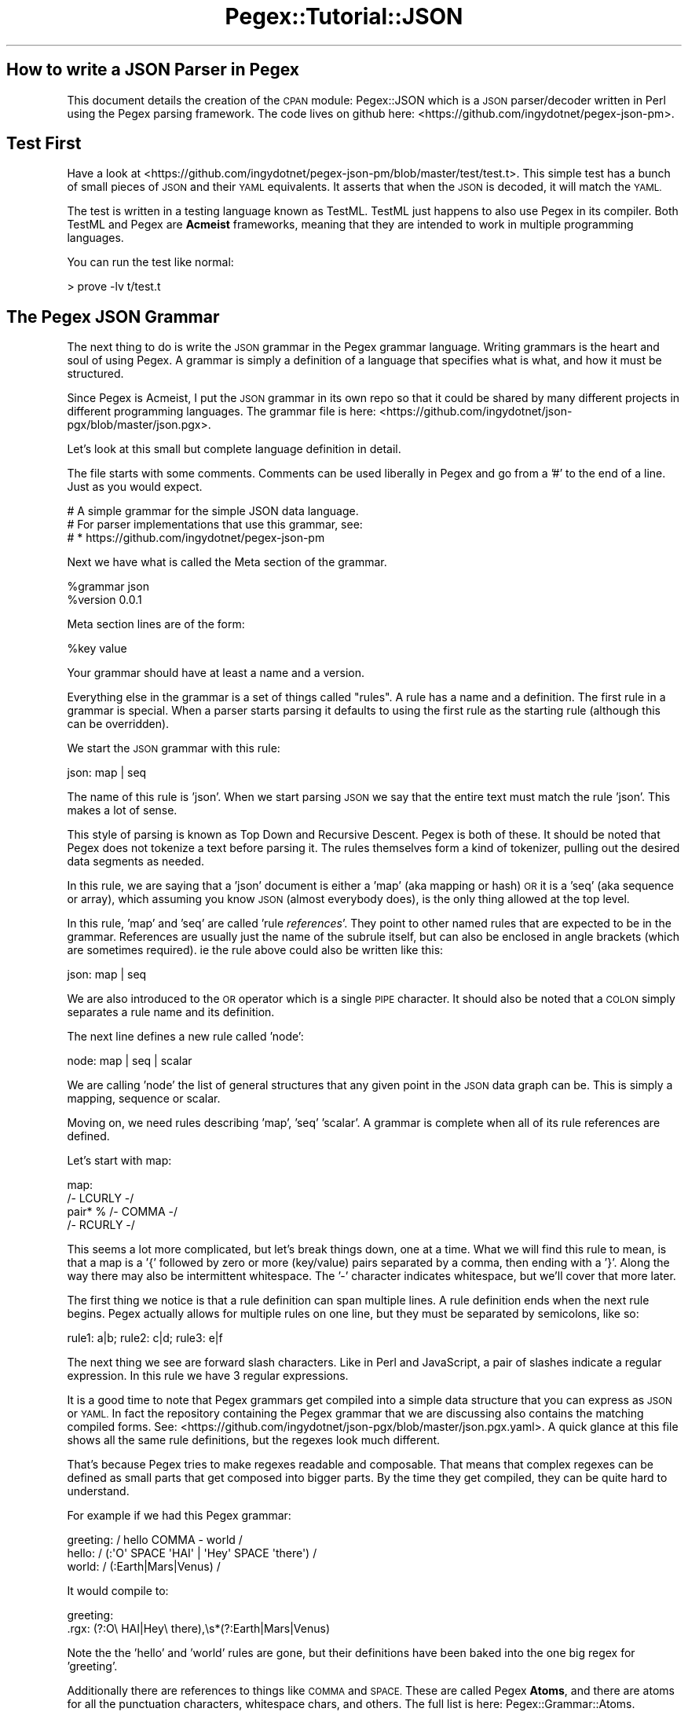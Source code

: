 .\" Automatically generated by Pod::Man 4.11 (Pod::Simple 3.35)
.\"
.\" Standard preamble:
.\" ========================================================================
.de Sp \" Vertical space (when we can't use .PP)
.if t .sp .5v
.if n .sp
..
.de Vb \" Begin verbatim text
.ft CW
.nf
.ne \\$1
..
.de Ve \" End verbatim text
.ft R
.fi
..
.\" Set up some character translations and predefined strings.  \*(-- will
.\" give an unbreakable dash, \*(PI will give pi, \*(L" will give a left
.\" double quote, and \*(R" will give a right double quote.  \*(C+ will
.\" give a nicer C++.  Capital omega is used to do unbreakable dashes and
.\" therefore won't be available.  \*(C` and \*(C' expand to `' in nroff,
.\" nothing in troff, for use with C<>.
.tr \(*W-
.ds C+ C\v'-.1v'\h'-1p'\s-2+\h'-1p'+\s0\v'.1v'\h'-1p'
.ie n \{\
.    ds -- \(*W-
.    ds PI pi
.    if (\n(.H=4u)&(1m=24u) .ds -- \(*W\h'-12u'\(*W\h'-12u'-\" diablo 10 pitch
.    if (\n(.H=4u)&(1m=20u) .ds -- \(*W\h'-12u'\(*W\h'-8u'-\"  diablo 12 pitch
.    ds L" ""
.    ds R" ""
.    ds C` ""
.    ds C' ""
'br\}
.el\{\
.    ds -- \|\(em\|
.    ds PI \(*p
.    ds L" ``
.    ds R" ''
.    ds C`
.    ds C'
'br\}
.\"
.\" Escape single quotes in literal strings from groff's Unicode transform.
.ie \n(.g .ds Aq \(aq
.el       .ds Aq '
.\"
.\" If the F register is >0, we'll generate index entries on stderr for
.\" titles (.TH), headers (.SH), subsections (.SS), items (.Ip), and index
.\" entries marked with X<> in POD.  Of course, you'll have to process the
.\" output yourself in some meaningful fashion.
.\"
.\" Avoid warning from groff about undefined register 'F'.
.de IX
..
.nr rF 0
.if \n(.g .if rF .nr rF 1
.if (\n(rF:(\n(.g==0)) \{\
.    if \nF \{\
.        de IX
.        tm Index:\\$1\t\\n%\t"\\$2"
..
.        if !\nF==2 \{\
.            nr % 0
.            nr F 2
.        \}
.    \}
.\}
.rr rF
.\" ========================================================================
.\"
.IX Title "Pegex::Tutorial::JSON 3"
.TH Pegex::Tutorial::JSON 3 "2020-02-13" "perl v5.30.3" "User Contributed Perl Documentation"
.\" For nroff, turn off justification.  Always turn off hyphenation; it makes
.\" way too many mistakes in technical documents.
.if n .ad l
.nh
.SH "How to write a JSON Parser in Pegex"
.IX Header "How to write a JSON Parser in Pegex"
This document details the creation of the \s-1CPAN\s0 module: Pegex::JSON which is
a \s-1JSON\s0 parser/decoder written in Perl using the Pegex parsing framework. The
code lives on github here: <https://github.com/ingydotnet/pegex\-json\-pm>.
.SH "Test First"
.IX Header "Test First"
Have a look at
<https://github.com/ingydotnet/pegex\-json\-pm/blob/master/test/test.t>.
This simple test has a bunch of small pieces of
\&\s-1JSON\s0 and their \s-1YAML\s0 equivalents. It asserts that when the \s-1JSON\s0 is decoded, it
will match the \s-1YAML.\s0
.PP
The test is written in a testing language known as TestML. TestML just happens
to also use Pegex in its compiler. Both TestML and Pegex are \fBAcmeist\fR
frameworks, meaning that they are intended to work in multiple programming
languages.
.PP
You can run the test like normal:
.PP
.Vb 1
\&    > prove \-lv t/test.t
.Ve
.SH "The Pegex JSON Grammar"
.IX Header "The Pegex JSON Grammar"
The next thing to do is write the \s-1JSON\s0 grammar in the Pegex grammar language.
Writing grammars is the heart and soul of using Pegex. A grammar is simply a
definition of a language that specifies what is what, and how it must be
structured.
.PP
Since Pegex is Acmeist, I put the \s-1JSON\s0 grammar in its own repo so that it
could be shared by many different projects in different programming languages.
The grammar file is here:
<https://github.com/ingydotnet/json\-pgx/blob/master/json.pgx>.
.PP
Let's look at this small but complete language definition in detail.
.PP
The file starts with some comments. Comments can be used liberally in Pegex
and go from a '#' to the end of a line. Just as you would expect.
.PP
.Vb 3
\&    # A simple grammar for the simple JSON data language.
\&    # For parser implementations that use this grammar, see:
\&    # * https://github.com/ingydotnet/pegex\-json\-pm
.Ve
.PP
Next we have what is called the Meta section of the grammar.
.PP
.Vb 2
\&    %grammar json
\&    %version 0.0.1
.Ve
.PP
Meta section lines are of the form:
.PP
.Vb 1
\&    %key value
.Ve
.PP
Your grammar should have at least a name and a version.
.PP
Everything else in the grammar is a set of things called \*(L"rules\*(R". A rule has a
name and a definition. The first rule in a grammar is special. When a parser
starts parsing it defaults to using the first rule as the starting rule
(although this can be overridden).
.PP
We start the \s-1JSON\s0 grammar with this rule:
.PP
.Vb 1
\&    json: map | seq
.Ve
.PP
The name of this rule is 'json'. When we start parsing \s-1JSON\s0 we say that the
entire text must match the rule 'json'. This makes a lot of sense.
.PP
This style of parsing is known as Top Down and Recursive Descent. Pegex is
both of these. It should be noted that Pegex does not tokenize a text before
parsing it. The rules themselves form a kind of tokenizer, pulling out the
desired data segments as needed.
.PP
In this rule, we are saying that a 'json' document is either a 'map' (aka
mapping or hash) \s-1OR\s0 it is a 'seq' (aka sequence or array), which assuming you
know \s-1JSON\s0 (almost everybody does), is the only thing allowed at the top level.
.PP
In this rule, 'map' and 'seq' are called 'rule \fIreferences\fR'. They point to
other named rules that are expected to be in the grammar. References are
usually just the name of the subrule itself, but can also be enclosed in angle
brackets (which are sometimes required). ie the rule above could also be
written like this:
.PP
.Vb 1
\&    json: map | seq
.Ve
.PP
We are also introduced to the \s-1OR\s0 operator which is a single \s-1PIPE\s0 character. It
should also be noted that a \s-1COLON\s0 simply separates a rule name and its
definition.
.PP
The next line defines a new rule called 'node':
.PP
.Vb 1
\&    node: map | seq | scalar
.Ve
.PP
We are calling 'node' the list of general structures that any given point in
the \s-1JSON\s0 data graph can be. This is simply a mapping, sequence or scalar.
.PP
Moving on, we need rules describing 'map', 'seq' 'scalar'. A grammar is
complete when all of its rule references are defined.
.PP
Let's start with map:
.PP
.Vb 4
\&    map:
\&        /\- LCURLY \-/
\&        pair* % /\- COMMA \-/
\&        /\- RCURLY \-/
.Ve
.PP
This seems a lot more complicated, but let's break things down, one at a time.
What we will find this rule to mean, is that a map is a '{' followed by zero
or more (key/value) pairs separated by a comma, then ending with a '}'. Along
the way there may also be intermittent whitespace. The '\-' character indicates
whitespace, but we'll cover that more later.
.PP
The first thing we notice is that a rule definition can span multiple lines. A
rule definition ends when the next rule begins. Pegex actually allows for
multiple rules on one line, but they must be separated by semicolons, like so:
.PP
.Vb 1
\&    rule1: a|b; rule2: c|d; rule3: e|f
.Ve
.PP
The next thing we see are forward slash characters. Like in Perl and
JavaScript, a pair of slashes indicate a regular expression. In this rule we
have 3 regular expressions.
.PP
It is a good time to note that Pegex grammars get compiled into a simple data
structure that you can express as \s-1JSON\s0 or \s-1YAML.\s0 In fact the repository
containing the Pegex grammar that we are discussing also contains the matching
compiled forms. See:
<https://github.com/ingydotnet/json\-pgx/blob/master/json.pgx.yaml>.
A quick glance at this file shows all the same
rule definitions, but the regexes look much different.
.PP
That's because Pegex tries to make regexes readable and composable. That means
that complex regexes can be defined as small parts that get composed into
bigger parts. By the time they get compiled, they can be quite hard to
understand.
.PP
For example if we had this Pegex grammar:
.PP
.Vb 3
\&    greeting: / hello COMMA \- world /
\&    hello: / (:\*(AqO\*(Aq SPACE \*(AqHAI\*(Aq | \*(AqHey\*(Aq SPACE \*(Aqthere\*(Aq) /
\&    world: / (:Earth|Mars|Venus) /
.Ve
.PP
It would compile to:
.PP
.Vb 2
\&    greeting:
\&      .rgx: (?:O\e HAI|Hey\e there),\es*(?:Earth|Mars|Venus)
.Ve
.PP
Note the the 'hello' and 'world' rules are gone, but their definitions have
been baked into the one big regex for 'greeting'.
.PP
Additionally there are references to things like \s-1COMMA\s0 and \s-1SPACE.\s0 These are
called Pegex \fBAtoms\fR, and there are atoms for all the punctuation characters,
whitespace chars, and others. The full list is here: Pegex::Grammar::Atoms.
.PP
Having to write out '\s-1SEMI\s0' instead of ';' seems strange at first, but it is
how Pegex easily separates metasyntax from text to be matched. Once you get
used to it, it is very readable.
.PP
The actual whitespace (and comments) inside a regex are completely ignored by
Pegex. This is the same as Perl's 'x' regex flag.
.PP
Finally the '\-' is Pegex's 'possible whitespace' indicator, and usually
expands to \f(CW\*(C`\es*\*(C'\fR. It actually expands to \f(CW\*(C`ws1\*(C'\fR, which expands to \f(CW\*(C`ws*\*(C'\fR,
which expands to \f(CW\*(C`WS*\*(C'\fR, which expands to \f(CW\*(C`\es*\*(C'\fR (unless you override any of
those rules).
.PP
Getting back to \s-1JSON...\s0
.PP
The rule we defined for 'map' should now be more readable. Let's look at it
again, but this time in a more compact form:
.PP
.Vb 1
\&    map: /\- LCURLY \-/   (pair* % /\- COMMA \-/)   /\- RCURLY \-/
.Ve
.PP
I've compacted the regexes (since they just mean curlies and commas with
possible whitespace), and I've added parentheses around the middle stuff to
indicate the the '%' operator has a tighter binding.
.PP
So what is the '%' operator? It was borrowed from Perl 6 Rules. Consider:
.PP
.Vb 1
\&    a+ % b
.Ve
.PP
This means one or more 'a', separated by 'b'. Simple. The %% operator means
the same thing, except it indicates that a trailing 'b' is \s-1OK.\s0
.PP
This notation is handy for things like comma separated lists. (Which is
exactly what we are using it for here.)
.PP
The rule above means zero or more 'pair's separated by commas. (trailing comma
not allowed, which is strictly correct for \s-1JSON\s0).
.PP
Now is a good time to bring up 'rule \fIquantifiers\fR'. A rule quantifier is a
suffix to a rule reference, and can be one of ? * or +. These suffixes mean
the same thing that they would in regexes.
.PP
There are two other quantifier suffixes. '2+' is equivalent to the regex
syntax {2,} and 2\-5 is the same as {2,5}. When you use one of these two forms,
you need to put the rule reference in angle brackets, or else the number looks
like part of the rule name. For example:
.PP
.Vb 1
\&    rule1: <rule2>5\-9 <rule3>29+
.Ve
.PP
not:
.PP
.Vb 1
\&    rule1: rule25\-9 rule329+
.Ve
.PP
Let's take a look at that rule after Pegex compilation:
.PP
.Vb 8
\&    map:
\&      .all:
\&      \- .rgx: \es*\e{\es*
\&      \- +min: 0
\&        .ref: pair
\&        .sep:
\&          .rgx: \es*,\es*
\&      \- .rgx: \es*\e}\es*
.Ve
.PP
The rule for 'map' says that the text must match 3 thing: a regex (opening
curly brace), zero or more occurrences of a rule called 'pair' separated by a
regex (comma), and finally another regex (closing curly).
.PP
One thing that we have silently covered is the \s-1AND\s0 operator. That's because
there is no operator symbol for it. Consider the rules:
.PP
.Vb 3
\&    a: b c+ /d/
\&    b: c | d
\&    c: d e | f % g
.Ve
.PP
The \s-1PIPE\s0 character between 2 things means \s-1OR.\s0 No symbol between 2 things means
\&\s-1AND. A PERCENT\s0 means \s-1ALTERNATION. ALTERNATION\s0 binds tightest and \s-1OR\s0 binds
loosest, with \s-1AND\s0 in the middle. Precedence can be disambiguated with
parentheses. Thus the rule for 'c' can be restated:
.PP
.Vb 1
\&    c: ((d e) | (f % g))
.Ve
.PP
\&\s-1OK. I\s0 think we've covered just about everything needed so far. That was a lot
of learning for one rule, but now you know most of Pegex!
.PP
The next three rules need no new knowledge. Take a look at these and see if
you can figure them out.
.PP
.Vb 4
\&    pair:
\&        string
\&        /\- COLON \-/
\&        node
\&
\&    seq:
\&        /\- LSQUARE \-/
\&        node* % /\- COMMA \-/
\&        /\- RSQUARE \-/
\&
\&    scalar:
\&        string |
\&        number |
\&        boolean |
\&        null
.Ve
.PP
A pair (you know... a hash key/value), is a string, a colon, and some node. A
seq is zero or more comma-separated nodes between square brackets. A scalar
can be one of 4 forms. Simple.
.PP
One interesting point is that has just arisen here, is the use of recursion.
The rules for pair and seq both reference the rule for node. Thus, the grammar
is recursive descent. It starts with the rule for the thing as a whole (ie
\&'json') and descends (recursively) until it matches all the specific
characters.
.SS "Pegex Regexes in More Depth"
.IX Subsection "Pegex Regexes in More Depth"
Next we have the definition for a \s-1JSON\s0 string:
.PP
.Vb 10
\&    # string and number are interpretations of http://www.json.org/
\&    string: /
\&        DOUBLE
\&            (
\&                (:
\&                    BACK (:       # Backslash escapes
\&                        [
\&                            DOUBLE      # Double Quote
\&                            BACK        # Back Slash
\&                            SLASH       # Forward Slash
\&                            b           # Back Space
\&                            f           # Form Feed
\&                            n           # New Line
\&                            r           # Carriage Return
\&                            t           # Horizontal Tab
\&                        ]
\&                    |
\&                        u HEX{4}        # Unicode octet pair
\&                    )
\&                |
\&                    [^ DOUBLE CONTROLS ]  # Anything else
\&                )*
\&            )
\&        DOUBLE
\&    /
.Ve
.PP
which Pegex compiles to this (simple and obvious;) regex:
.PP
.Vb 1
\&    /"((?:\e\e(?:["\e\e/bfnrt]|u[0\-9a\-fA\-F]{4})|[^"\ex00\-\ex1f])*)"/
.Ve
.PP
Let's see what's new here...
.PP
First off, we have lots of whitespace and comments. This should make it pretty
easy to at least get the overall picture of what is being accomplished.
.PP
Understanding how the text between a pair of '/' characters gets transformed
into a real regular expression, is the key to really understanding Pegex.
.PP
Notice the '*', the '{4}', the '|', the '(...)' and the '^...'. All of this
punctuation gets passed on verbatim into the compiled regex. There are just a
few exceptions. Let's cover them in detail.
.PP
Everything inside \f(CW\*(C`<some_rule_ref>\*(C'\fR gets replaced by the regex that the
reference points to. Rule references inside a regex \fBmust\fR point directly to
another reference, although those rules can point to even more regex parts.
.PP
The \f(CW\*(C`\-\*(C'\fR characters get replaced by 'ws1', which is subsequently replaced by
its rule definition. \f(CW\*(C`+\*(C'\fR gets replaced by \f(CW\*(C`ws2\*(C'\fR (which resolves to \f(CW\*(C`\es+\*(C'\fR
by default).
.PP
Finally '(:' gets replaced by '(?:)'. This is simply to make your non\-
capturing paren syntax be a little prettier. In general, you can leave out '?'
after a '(' and Pegex will put them in for you.
.PP
That's it. Everything else that you put between slash characters, will go
verbatim into the regex.
.PP
In some sense, Pegex is just a very highly organized way to write a parser
from regular expressions. To be really good at Pegex \fBdoes\fR require fairly
solid understanding of how regexes work, but given that regexes are so very
common, Pegex makes the task of turning them into a Parser, quite simple.
.SS "Capturing Data"
.IX Subsection "Capturing Data"
The next thing to cover is regex \fIcapturing\fR. When you are parsing data, it
is generally important to pull out certain chunks of text so that you can do
things with them.
.PP
Pegex has one very simple, straightforward and obvious way to do this:
Any capturing parens in any regexes will capture data and pass it on to
the \fIreceiver\fR object. Since Pegex is built over regexes, this make
perfect sense.
.PP
We will talk about receiver objects in the next section. For now, just know
that a receiver object is the thing that makes something out of the data and
events matched during a parse. In our \s-1JSON\s0 case here, our receiver will make a
Perl data structure that matches the \s-1JSON\s0 we are parsing. Obvious!
.PP
In the rule for 'string' above, we are capturing the characters between the
double quotes. This is the raw data that will be turned into a Perl scalar.
.SS "Finishing up the \s-1JSON\s0 Grammar"
.IX Subsection "Finishing up the JSON Grammar"
There are just 5 more simple rules needed to complete the \s-1JSON\s0 Pegex grammar:
.PP
.Vb 6
\&    number: /(
\&        DASH?
\&        (: 0 | [1\-9] DIGIT* )
\&        (: DOT DIGIT* )?
\&        (: [eE] [ DASH PLUS ]? DIGIT+ )?
\&    )/
\&
\&    boolean: true | false
\&
\&    true: /true/
\&
\&    false: /false/
\&
\&    null: /null/
.Ve
.PP
Note that the rule for 'number' captures data, but the other rules don't.
That's because as long as the receiver is told that a 'null' rule was
matched, it can turn it into a Perl \f(CW\*(C`undef\*(C'\fR. It's not important what the
actual matching text was (even though in this case it has to be exactly the
string 'null').
.SH "Pegex::JSON::Grammar \- The Pegex Grammar Class"
.IX Header "Pegex::JSON::Grammar - The Pegex Grammar Class"
The Pegex \s-1JSON\s0 grammar that we just looked at in excruciating detail gets
compiled into a Perl data structure and then embedded into a grammar class. A
Pegex::Parser object (the thing that does the parsing) requires a grammar
object (what to look for) and a receiver object (what to do when you find it).
.PP
It should be noted that Pegex uses Pegex to parse Pegex grammars. That is,
this grammar: <https://github.com/ingydotnet/pegex\-pgx/blob/master/pegex.pgx>
is used by Pegex to parse our json.pgx grammar (and yes, it can parse
pegex.pgx too).
.PP
It is conceivable that every time we wanted to parse \s-1JSON,\s0 we could parse the
json.pgx grammar first, but that would be a waste of time. So we cache the big
grammar tree as a pure Perl data structure inside Pegex::JSON::Grammar.
.PP
If for some reason we did need to change the json.pgx, we would have to
recompile it to Perl and copy/paste it into our module. This would be a pain,
so there is a special command to do it for us. Just run this:
.PP
.Vb 1
\&    perl \-Ilib \-MPegex::JSON:Grammar=compile
.Ve
.PP
If you are in heavy development mode and changing the grammar a lot, you can
simply set an environment variable like this:
.PP
.Vb 1
\&    export PERL_PEGEX_AUTO_COMPILE=Pegex::JSON::Grammar
.Ve
.PP
and recompilation will happen automatically. This is possible because of this
line in the grammar module:
.PP
.Vb 1
\&    use constant file => \*(Aq../json\-pgx/json.pgx\*(Aq;
.Ve
.PP
That line is only used during development and requires the grammar file to be
in that location.
.SH "Pegex::JSON::Data \- The Pegex Receiver Class"
.IX Header "Pegex::JSON::Data - The Pegex Receiver Class"
Every Pegex parse requires a grammar object (the \s-1JSON\s0 grammar), and input
object (the \s-1JSON\s0 being parsed) and a receiver object (the Perl maker).
.PP
One of the hallmarks of Pegex, is that it keeps the grammar separate from the
(receiver) code, thus
